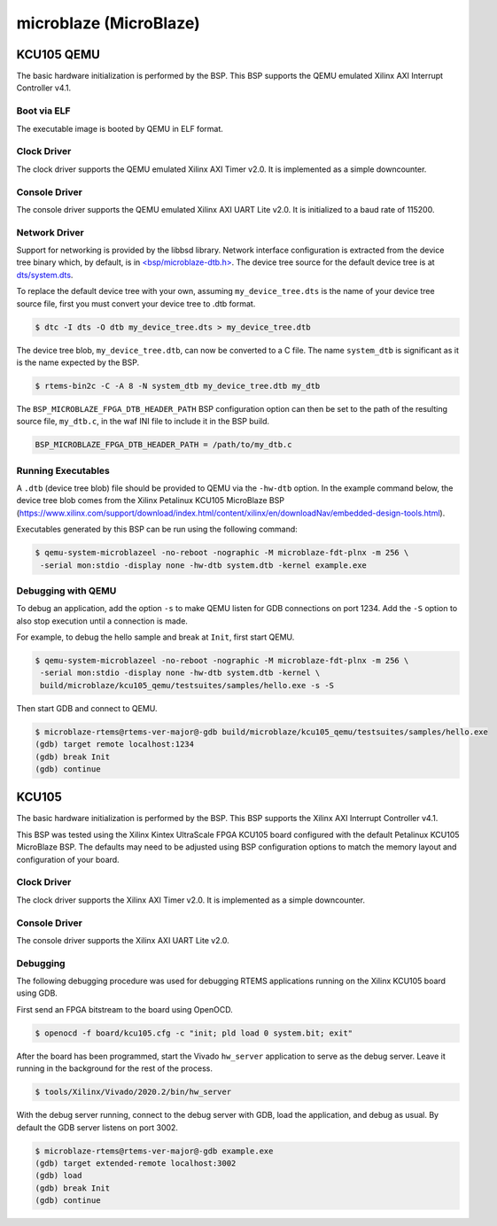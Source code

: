 .. SPDX-License-Identifier: CC-BY-SA-4.0

.. Copyright (C) 2018 embedded brains GmbH
.. Copyright (C) 2022 On-Line Applications Research Corporation (OAR)

microblaze (MicroBlaze)
***********************

KCU105 QEMU
===========

The basic hardware initialization is performed by the BSP. This BSP supports the
QEMU emulated Xilinx AXI Interrupt Controller v4.1.

Boot via ELF
------------

The executable image is booted by QEMU in ELF format.

Clock Driver
------------

The clock driver supports the QEMU emulated Xilinx AXI Timer v2.0. It is
implemented as a simple downcounter.

Console Driver
--------------

The console driver supports the QEMU emulated Xilinx AXI UART Lite v2.0. It is
initialized to a baud rate of 115200.

Network Driver
--------------

Support for networking is provided by the libbsd library. Network interface
configuration is extracted from the device tree binary which, by default, is
in `<bsp/microblaze-dtb.h> <https://git.rtems.org/rtems/tree/bsps/microblaze/microblaze_fpga/include/bsp/microblaze-dtb.h>`_.
The device tree source for the default device tree is at `dts/system.dts <https://git.rtems.org/rtems/tree/bsps/microblaze/microblaze_fpga/dts/system.dts>`_.

To replace the default device tree with your own, assuming ``my_device_tree.dts``
is the name of your device tree source file, first you must convert your device
tree to .dtb format.

.. code-block:: none

  $ dtc -I dts -O dtb my_device_tree.dts > my_device_tree.dtb

The device tree blob, ``my_device_tree.dtb``, can now be converted to a C file.
The name ``system_dtb`` is significant as it is the name expected by the BSP.

.. code-block:: none

  $ rtems-bin2c -C -A 8 -N system_dtb my_device_tree.dtb my_dtb

The ``BSP_MICROBLAZE_FPGA_DTB_HEADER_PATH`` BSP configuration option can then be
set to the path of the resulting source file, ``my_dtb.c``, in the waf INI file
to include it in the BSP build.

.. code-block:: none

  BSP_MICROBLAZE_FPGA_DTB_HEADER_PATH = /path/to/my_dtb.c


Running Executables
-------------------

A ``.dtb`` (device tree blob) file should be provided to QEMU via the ``-hw-dtb``
option. In the example command below, the device tree blob comes from the Xilinx
Petalinux KCU105 MicroBlaze BSP (https://www.xilinx.com/support/download/index.html/content/xilinx/en/downloadNav/embedded-design-tools.html).

Executables generated by this BSP can be run using the following command:

.. code-block:: none

  $ qemu-system-microblazeel -no-reboot -nographic -M microblaze-fdt-plnx -m 256 \
   -serial mon:stdio -display none -hw-dtb system.dtb -kernel example.exe

Debugging with QEMU
-------------------

To debug an application, add the option ``-s`` to make QEMU listen for GDB
connections on port 1234. Add the ``-S`` option to also stop execution until
a connection is made.

For example, to debug the hello sample and break at ``Init``, first start QEMU.

.. code-block:: none

  $ qemu-system-microblazeel -no-reboot -nographic -M microblaze-fdt-plnx -m 256 \
   -serial mon:stdio -display none -hw-dtb system.dtb -kernel \
   build/microblaze/kcu105_qemu/testsuites/samples/hello.exe -s -S

Then start GDB and connect to QEMU.

.. code-block:: none

  $ microblaze-rtems@rtems-ver-major@-gdb build/microblaze/kcu105_qemu/testsuites/samples/hello.exe
  (gdb) target remote localhost:1234
  (gdb) break Init
  (gdb) continue

KCU105
======

The basic hardware initialization is performed by the BSP. This BSP supports the
Xilinx AXI Interrupt Controller v4.1.

This BSP was tested using the Xilinx Kintex UltraScale FPGA KCU105 board
configured with the default Petalinux KCU105 MicroBlaze BSP. The defaults may
need to be adjusted using BSP configuration options to match the memory layout
and configuration of your board.

Clock Driver
------------

The clock driver supports the Xilinx AXI Timer v2.0. It is implemented as a
simple downcounter.

Console Driver
--------------

The console driver supports the Xilinx AXI UART Lite v2.0.

Debugging
---------

The following debugging procedure was used for debugging RTEMS applications
running on the Xilinx KCU105 board using GDB.

First send an FPGA bitstream to the board using OpenOCD.

.. code-block:: none

  $ openocd -f board/kcu105.cfg -c "init; pld load 0 system.bit; exit"

After the board has been programmed, start the Vivado ``hw_server`` application
to serve as the debug server. Leave it running in the background for the rest of
the process.

.. code-block:: none

  $ tools/Xilinx/Vivado/2020.2/bin/hw_server

With the debug server running, connect to the debug server with GDB, load the
application, and debug as usual. By default the GDB server listens on port 3002.

.. code-block:: none

  $ microblaze-rtems@rtems-ver-major@-gdb example.exe
  (gdb) target extended-remote localhost:3002
  (gdb) load
  (gdb) break Init
  (gdb) continue
